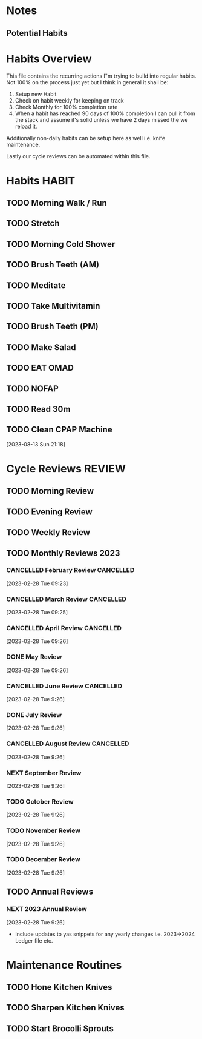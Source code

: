 #+FILETAGS: PERSONAL HABIT REVIEW

* Notes
** Potential Habits

* Habits Overview
This file contains the recurring actions I"m trying to build into regular habits. Not 100% on the process just yet but I think in general it shall be:

1. Setup new Habit
2. Check on habit weekly for keeping on track
3. Check Monthly for 100% completion rate
4. When a habit has reached 90 days of 100% completion I can pull it from the stack and assume it's solid unless we have 2 days missed the we reload it.

Additionally non-daily habits can be setup here as well i.e. knife maintenance. 

Lastly our cycle reviews can be automated within this file. 

* Habits                                                              :HABIT:
:PROPERTIES:
:CATEGORY: Habit
:END:
** TODO Morning Walk / Run 
SCHEDULED: <2023-10-08 Sun  .+1d>
:PROPERTIES:
:STYLE:    habit
:TAGS_ALL: Fitness
:LAST_REPEAT: [2023-10-07 Sat 12:05]
:END:
:LOGBOOK:
- State "DONE"       from "TODO"       [2023-10-07 Sat 12:05]
- State "DONE"       from "TODO"       [2023-10-02 Mon 08:43]
- State "DONE"       from "TODO"       [2023-10-01 Sun 14:32]
- State "DONE"       from "TODO"       [2023-09-30 Sat 12:54]
- State "DONE"       from "TODO"       [2023-09-24 Sun 15:04]
- State "DONE"       from "TODO"       [2023-09-07 Thu 08:31]
- State "DONE"       from "TODO"       [2023-08-07 Mon 08:53]
- State "DONE"       from "TODO"       [2023-08-02 Wed 09:18]
- State "DONE"       from "TODO"       [2023-07-30 Sun 14:40]
- State "DONE"       from "TODO"       [2023-07-25 Tue 09:24]
- State "DONE"       from "TODO"       [2023-07-24 Mon 08:53]
:END:

** TODO Stretch
SCHEDULED: <2023-10-03 Tue  .+1d>
:PROPERTIES:
:STYLE:    habit
:TAGS_ALL: Fitness
:LAST_REPEAT: [2023-10-02 Mon 08:43]
:END:
:LOGBOOK:
- State "DONE"       from "TODO"       [2023-10-02 Mon 08:43]
- State "DONE"       from "TODO"       [2023-10-01 Sun 14:32]
- State "DONE"       from "TODO"       [2023-09-24 Sun 15:04]
- State "DONE"       from "TODO"       [2023-09-07 Thu 08:31]
- State "DONE"       from "TODO"       [2023-08-07 Mon 08:53]
- State "DONE"       from "TODO"       [2023-08-02 Wed 09:18]
- State "DONE"       from "TODO"       [2023-07-30 Sun 14:40]
- State "DONE"       from "TODO"       [2023-07-25 Tue 09:24]
- State "DONE"       from "TODO"       [2023-07-24 Mon 08:53]
:END:

** TODO Morning Cold Shower
SCHEDULED: <2023-10-08 Sun  .+1d>
:PROPERTIES:
:STYLE:    habit
:TAGS_ALL: Discipline
:LAST_REPEAT: [2023-10-07 Sat 12:05]
:END:
:LOGBOOK:
- State "DONE"       from "TODO"       [2023-10-07 Sat 12:05]
- State "DONE"       from "TODO"       [2023-10-02 Mon 08:43]
- State "DONE"       from "TODO"       [2023-10-01 Sun 14:32]
- State "DONE"       from "TODO"       [2023-09-30 Sat 12:54]
- State "DONE"       from "TODO"       [2023-09-07 Thu 08:31]
- State "DONE"       from "TODO"       [2023-09-06 Wed 12:49]
- State "DONE"       from "TODO"       [2023-08-07 Mon 08:53]
- State "DONE"       from "TODO"       [2023-08-02 Wed 09:18]
- State "DONE"       from "TODO"       [2023-07-30 Sun 14:40]
- State "DONE"       from "TODO"       [2023-07-25 Tue 09:24]
- State "DONE"       from "TODO"       [2023-07-24 Mon 08:55]
:END:

** TODO Brush Teeth (AM)
SCHEDULED: <2023-10-08 Sun  .+1d>
:PROPERTIES:
:STYLE:    habit
:TAGS_ALL: Hygiene
:LAST_REPEAT: [2023-10-07 Sat 12:05]
:END:
:LOGBOOK:
- State "DONE"       from "TODO"       [2023-10-07 Sat 12:05]
- State "DONE"       from "TODO"       [2023-10-02 Mon 08:43]
- State "DONE"       from "TODO"       [2023-10-01 Sun 14:32]
- State "DONE"       from "TODO"       [2023-09-30 Sat 12:54]
- State "DONE"       from "TODO"       [2023-09-18 Mon 16:05]
- State "DONE"       from "TODO"       [2023-09-07 Thu 08:31]
- State "DONE"       from "TODO"       [2023-09-06 Wed 12:49]
- State "DONE"       from "TODO"       [2023-08-07 Mon 08:53]
- State "DONE"       from "TODO"       [2023-08-02 Wed 09:18]
- State "DONE"       from "TODO"       [2023-08-01 Tue 23:05]
- State "DONE"       from "TODO"       [2023-07-30 Sun 14:40]
- State "DONE"       from "TODO"       [2023-07-28 Fri 17:35]
- State "DONE"       from "TODO"       [2023-07-25 Tue 09:24]
- State "DONE"       from "TODO"       [2023-07-24 Mon 08:55]
:END:

** TODO Meditate
SCHEDULED: <2023-10-03 Tue .+1d>
:PROPERTIES:
:STYLE:    habit
:TAGS_ALL: Mindset
:LAST_REPEAT: [2023-10-02 Mon 08:43]
:END:
:LOGBOOK:
- State "DONE"       from "TODO"       [2023-10-02 Mon 08:43]
- State "DONE"       from "TODO"       [2023-10-01 Sun 14:32]
- State "DONE"       from "TODO"       [2023-09-24 Sun 15:04]
- State "DONE"       from "TODO"       [2023-09-07 Thu 08:31]
- State "DONE"       from "TODO"       [2023-08-07 Mon 08:53]
- State "DONE"       from "TODO"       [2023-08-02 Wed 09:18]
- State "DONE"       from "TODO"       [2023-07-30 Sun 14:40]
- State "DONE"       from "TODO"       [2023-07-25 Tue 09:24]
- State "DONE"       from "TODO"       [2023-07-24 Mon 08:55]
:END:

** TODO Take Multivitamin
SCHEDULED: <2023-10-02 Mon .+1d>
:PROPERTIES:
:STYLE: habit
:TAGS_ALL: Health
:LAST_REPEAT: [2023-10-01 Sun 23:26]
:END:
:LOGBOOK:
- State "DONE"       from "TODO"       [2023-10-01 Sun 23:26]
- State "DONE"       from "TODO"       [2023-09-06 Wed 12:49]
:END:

** TODO Brush Teeth (PM)
SCHEDULED: <2023-10-02 Mon  .+1d>
:PROPERTIES:
:STYLE:    habit
:TAGS_ALL: Hygiene
:LAST_REPEAT: [2023-10-01 Sun 23:26]
:END:
:LOGBOOK:
- State "DONE"       from "TODO"       [2023-10-01 Sun 23:26]
- State "DONE"       from "TODO"       [2023-08-06 Sun 23:59]
- State "DONE"       from "TODO"       [2023-08-01 Tue 23:05]
- State "DONE"       from "TODO"       [2023-08-01 Tue 22:58]
- State "DONE"       from "TODO"       [2023-07-25 Tue 23:59]
- State "DONE"       from "TODO"       [2023-07-24 Mon 23:36]
- State "DONE"       from "TODO"       [2023-07-23 Sun 23:59]
:End:
** TODO Make Salad
SCHEDULED: <2023-09-07 Thu .+1d>
:PROPERTIES:
:STYLE: habit
:TAGS_ALL: Health
:LAST_REPEAT: [2023-09-06 Wed 12:49]
:END:
:LOGBOOK:
- State "DONE"       from "TODO"       [2023-09-06 Wed 12:49]
- State "DONE"       from "TODO"       [2023-08-02 Wed 15:01]
- State "DONE"       from "TODO"       [2023-07-31 Mon 10:50]
- State "DONE"       from "TODO"       [2023-07-25 Tue 12:37]
- State "DONE"       from "TODO"       [2023-07-24 Mon 11:04]
:END:
** TODO EAT OMAD
SCHEDULED: <2023-07-31 Mon .+1d>
:PROPERTIES:
:STYLE: habit
:TAGS_ALL: Health
:LAST_REPEAT: [2023-07-30 Sun 21:42]
:END:
:LOGBOOK:
- State "DONE"       from "TODO"       [2023-07-30 Sun 21:42]
:END:

** TODO NOFAP
SCHEDULED: <2023-10-16 Mon .+1d>
:PROPERTIES:
:STYLE: habit
:TAGS_ALL: Mindset
:LAST_REPEAT: [2023-10-15 Sun 22:02]
:END:
:LOGBOOK:
- State "DONE"       from "TODO"       [2023-10-15 Sun 22:02]
- State "DONE"       from "TODO"       [2023-10-01 Sun 23:59]
- State "DONE"       from "TODO"       [2023-08-01 Tue 23:05]
- State "DONE"       from "TODO"       [2023-07-31 Mon 20:26]
- State "DONE"       from "TODO"       [2023-07-25 Tue 23:59]
- State "DONE"       from "TODO"       [2023-07-24 Mon 22:42]
:END:
** TODO Read 30m 
SCHEDULED: <2023-10-16 Mon .+1d>
:PROPERTIES:
:STYLE: habit
:TAGS_ALL: Growth
:LAST_REPEAT: [2023-10-01 Sun 23:26]
:END:
:LOGBOOK:
- State "DONE"       from "TODO"       [2023-10-01 Sun 23:26]
- State "DONE"       from "TODO"       [2023-08-06 Sun 23:59]
:END:
 
** TODO Clean CPAP Machine
SCHEDULED: <2023-08-19 Sat .+1w>
:PROPERTIES:
:STYLE:    habit
:END:
[2023-08-13 Sun 21:18]

* Cycle Reviews                                                      :REVIEW:
:PROPERTIES:
:CATEGORY: Habit
:END:
** TODO Morning Review
SCHEDULED: <2023-10-16 Mon 12:08 .+1d>
:PROPERTIES:
:TAGS_ALL: Mindset
:LAST_REPEAT: [2023-10-08 Sun 12:24]
:Effort:   0:30
:END:
:LOGBOOK:
- State "DONE"       from "TODO"       [2023-10-08 Sun 12:24]
CLOCK: [2023-10-08 Sun 12:17]--[2023-10-08 Sun 12:24] =>  0:07
- State "DONE"       from "TODO"       [2023-10-02 Mon 08:43]
CLOCK: [2023-10-02 Mon 08:10]--[2023-10-02 Mon 08:43] =>  0:33
- State "DONE"       from "TODO"       [2023-10-01 Sun 14:50]
CLOCK: [2023-10-01 Sun 14:39]--[2023-10-01 Sun 14:50] =>  0:11
- State "DONE"       from "TODO"       [2023-09-24 Sun 13:06]
CLOCK: [2023-09-24 Sun 13:02]--[2023-09-24 Sun 13:06] =>  0:04
- State "DONE"       from "TODO"       [2023-09-06 Wed 13:09]
CLOCK: [2023-08-07 Mon 09:08]--[2023-08-07 Mon 09:38] =>  0:30
- State "DONE"       from "TODO"       [2023-08-06 Sun 14:41]
- State "DONE"       from "TODO"       [2023-08-02 Wed 09:28]
CLOCK: [2023-08-02 Wed 09:00]--[2023-08-02 Wed 09:25] =>  0:25
- State "DONE"       from "TODO"       [2023-08-01 Tue 13:15]
- State "DONE"       from "TODO"       [2023-07-31 Mon 09:54]
- State "DONE"       from "TODO"       [2023-07-30 Sun 13:48]
- State "DONE"       from "TODO"       [2023-07-29 Sat 12:07]
- State "DONE"       from "TODO"       [2023-07-26 Wed 12:07]
- State "DONE"       from "TODO"       [2023-07-25 Tue 09:25]
CLOCK: [2023-07-25 Tue 09:11]--[2023-07-25 Tue 09:25] =>  0:14
- State "DONE"       from "TODO"       [2023-07-24 Mon 10:35]
- State "DONE"       from "TODO"       [2023-07-10 Mon 08:28]
- State "DONE"       from "TODO"       [2023-06-26 Mon 15:18]
- State "DONE"       from "TODO"       [2023-06-18 Sun 14:13]
- State "DONE"       from "TODO"       [2023-06-12 Mon 10:10]
CLOCK: [2023-06-12 Mon 08:38]--[2023-06-12 Mon 08:50] =>  0:12
- State "DONE"       from "TODO"       [2023-06-11 Sun 14:53]
- State "DONE"       from "TODO"       [2023-06-10 Sat 12:15]
- State "DONE"       from "TODO"       [2023-05-24 Wed 09:15]
- State "DONE"       from "TODO"       [2023-05-09 Tue 09:16]
- State "DONE"       from "TODO"       [2023-05-08 Mon 08:21]
- State "DONE"       from "TODO"       [2023-05-06 Sat 12:37]
- State "DONE"       from "TODO"       [2023-05-05 Fri 11:25]
- State "DONE"       from "TODO"       [2023-03-27 Mon 09:15]
- State "DONE"       from "TODO"       [2023-02-28 Tue 08:29]
CLOCK: [2023-02-28 Tue 07:58]--[2023-02-28 Tue 08:29] =>  0:31
- State "DONE"       from "TODO"       [2023-02-23 Thu 09:39]
- State "CANCELLED"  from "TODO"       [2023-02-01 Wed 08:37] \\
  didn't end up getting done
- State "DONE"       from "TODO"       [2023-01-30 Mon 09:20]
- State "DONE"       from "TODO"       [2023-01-29 Sun 13:02]
:END:

** TODO Evening Review
SCHEDULED: <2023-10-08 Sun 22:00 .+1d>
:PROPERTIES:
:TAGS_ALL: mindset
:Effort:   0:30
:LAST_REPEAT: [2023-10-01 Sun 23:28]
:END:
:LOGBOOK:
- State "DONE"       from "NEXT"       [2023-10-01 Sun 23:28]
- State "DONE"       from "NEXT"       [2023-08-13 Sun 22:28]
- State "DONE"       from "TODO"       [2023-08-06 Sun 22:38]
CLOCK: [2023-08-06 Sun 22:08]--[2023-08-06 Sun 22:38] =>  0:30
- State "DONE"       from "TODO"       [2023-07-29 Sat 22:19]
- State "DONE"       from "TODO"       [2023-07-25 Tue 23:59]
CLOCK: [2023-07-25 Tue 23:59]--[2023-07-26 Wed 00:21] =>  0:22
- State "DONE"       from "TODO"       [2023-07-24 Mon 23:39]
- State "DONE"       from "TODO"       [2023-06-18 Sun 23:21]
- State "DONE"       from "TODO"       [2023-06-11 Sun 00:34]
- State "DONE"       from "TODO"       [2023-05-10 Wed 21:05]
- State "DONE"       from "TODO"       [2023-05-08 Mon 21:27]
:END:

** TODO Weekly Review
SCHEDULED: <2023-10-08 Sun 22:30 .+7d>
:PROPERTIES:
:TAGS_ALL: mindset
:Effort:   1:00
:LAST_REPEAT: [2023-10-01 Sun 23:59]
:END:
:LOGBOOK:
- State "DONE"       from "TODO"       [2023-10-01 Sun 23:59]
CLOCK: [2023-10-01 Sun 23:43]--[2023-10-02 Mon 00:01] =>  0:18
- State "DONE"       from "TODO"       [2023-08-13 Sun 22:29]
- State "DONE"       from "TODO"       [2023-08-06 Sun 23:42]
CLOCK: [2023-08-06 Sun 22:41]--[2023-08-06 Sun 23:42] =>  1:01
CLOCK: [2023-08-06 Sun 22:38]--[2023-08-06 Sun 22:41] =>  0:03
- State "DONE"       from "TODO"       [2023-08-01 Tue 23:01]
- State "DONE"       from "TODO"       [2023-06-18 Sun 16:35]
CLOCK: [2023-06-18 Sun 14:13]--[2023-06-18 Sun 15:25] =>  1:12
- State "DONE"       from "TODO"       [2023-06-10 Sat 11:27]
- State "DONE"       from "TODO"       [2023-01-29 Sun 14:13]
CLOCK: [2023-01-29 Sun 13:08]--[2023-01-29 Sun 14:13] =>  1:05
:END:

** TODO Monthly Reviews                                               :2023:
*** CANCELLED February Review                                   :CANCELLED:
CLOSED: [2023-05-05 Fri 11:18] SCHEDULED: <2023-03-01 Wed 08:00>
:LOGBOOK:
- State "CANCELLED"  from "TODO"       [2023-05-05 Fri 11:18] \\
  This never happend. Lets kill it.
:END:
 [2023-02-28 Tue 09:23]

*** CANCELLED March Review                                      :CANCELLED:
CLOSED: [2023-05-05 Fri 11:26] SCHEDULED: <2023-04-01 Sat 08:00>
:LOGBOOK:
- State "CANCELLED"  from "TODO"       [2023-05-05 Fri 11:26] \\
  This has passed we've missed it
:END:
 [2023-02-28 Tue 09:25]


*** CANCELLED April Review                                      :CANCELLED:
CLOSED: [2023-05-08 Mon 21:28] SCHEDULED: <2023-05-06 Sat 14:30>
:LOGBOOK:
- State "CANCELLED"  from "NEXT"       [2023-05-08 Mon 21:28] \\
  Didn't really have anything to log or enter
:END:
 [2023-02-28 Tue 09:26]


*** DONE May Review
CLOSED: [2023-06-10 Sat 15:23] SCHEDULED: <2023-06-01 Thu 8:00>
 [2023-02-28 Tue 09:26]
*** CANCELLED June Review                                       :CANCELLED:
CLOSED: [2023-07-22 Sat 23:59] SCHEDULED: <2023-07-01 Sat 8:00>
:LOGBOOK:
- State "CANCELLED"  from "TODO"       [2023-07-22 Sat 23:59] \\
  never did it. gotta skip to july
:END:
[2023-02-28 Tue 9:26]
*** DONE July Review
CLOSED: [2023-08-01 Tue 23:01] SCHEDULED: <2023-08-01 Tue 19:50>
:LOGBOOK:
CLOCK: [2023-08-01 Tue 22:00]--[2023-08-01 Tue 23:01] =>  1:01
CLOCK: [2023-08-01 Tue 22:00]--[2023-08-01 Tue 22:00] =>  0:00
CLOCK: [2023-08-01 Tue 20:24]--[2023-08-01 Tue 22:00] =>  1:36
CLOCK: [2023-08-01 Tue 19:55]--[2023-08-01 Tue 20:23] =>  0:28
CLOCK: [2023-08-01 Tue 19:50]--[2023-08-01 Tue 19:54] =>  0:04
:END:
[2023-02-28 Tue 9:26]
*** CANCELLED August Review                                     :CANCELLED:
CLOSED: [2023-09-20 Wed 13:30] SCHEDULED: <2023-09-01 Fri>
:LOGBOOK:
- State "CANCELLED"  from "NEXT"       [2023-09-20 Wed 13:30] \\
  Never did this
:END:
[2023-02-28 Tue 9:26]
*** NEXT September Review
SCHEDULED: <2023-10-08 Sun>
[2023-02-28 Tue 9:26]
*** TODO October Review
SCHEDULED: <2023-11-01 Wed>
[2023-02-28 Tue 9:26]
*** TODO November Review
SCHEDULED: <2023-12-01 Fri>
[2023-02-28 Tue 9:26]
*** TODO December Review
SCHEDULED: <2023-12-31 Sun>
[2023-02-28 Tue 9:26]

** TODO Annual Reviews

*** NEXT 2023 Annual Review
SCHEDULED: <2023-12-31 Sun>
[2023-02-28 Tue 9:26]
- Include updates to yas snippets for any yearly changes i.e. 2023->2024 Ledger file etc. 

* Maintenance Routines
:PROPERTIES:
:CATEGORY: Habit
:END:

** TODO Hone Kitchen Knives
SCHEDULED: <2023-08-03 Thu .+3d>
:PROPERTIES:
:STYLE:    habit
:TAGS_ALL: :kitchen:maintenance:
:LAST_REPEAT: [2023-07-31 Mon 10:50]
:END:
:LOGBOOK:
- State "DONE"       from "TODO"       [2023-07-31 Mon 10:50]
- State "DONE"       from "TODO"       [2023-06-11 Sun 15:26]
- State "DONE"       from "TODO"       [2023-06-08 Thu 17:29]
- State "DONE"       from "TODO"       [2023-01-29 Sun 19:57]
:END:

** TODO Sharpen Kitchen Knives
SCHEDULED: <2023-06-25 Sun .+90d>
:PROPERTIES:
:STYLE:    habit
:TAGS_ALL: :kitchen:maintenance:
:LAST_REPEAT: [2023-03-27 Mon 07:55]
:END:
:LOGBOOK:
- State "DONE"       from "TODO"       [2023-02-12 Sun 07:55]
:END:

** TODO Start Brocolli Sprouts
SCHEDULED: <2023-10-13 Fri .+6d/8d>
:PROPERTIES:
:STYLE:    habit
:TAGS_ALL: :health:cooking
:LAST_REPEAT: [2023-10-07 Sat 12:06]
:END:
:LOGBOOK:
- State "DONE"       from "TODO"       [2023-10-07 Sat 12:06]
- State "DONE"       from "TODO"       [2023-10-01 Sun 23:25]
:END:




* 
